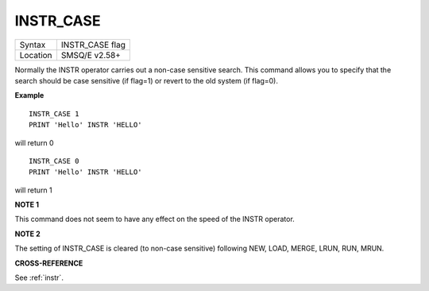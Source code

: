 ..  _instr-case:

INSTR\_CASE
===========

+----------+-------------------------------------------------------------------+
| Syntax   |  INSTR\_CASE flag                                                 |
+----------+-------------------------------------------------------------------+
| Location |  SMSQ/E v2.58+                                                    |
+----------+-------------------------------------------------------------------+

Normally the INSTR operator carries out a non-case sensitive search.
This command allows you to specify that the search should be case
sensitive (if flag=1) or revert to the old system (if flag=0).

**Example**

::

    INSTR_CASE 1
    PRINT 'Hello' INSTR 'HELLO'

will return 0

::

    INSTR_CASE 0
    PRINT 'Hello' INSTR 'HELLO'

will return 1

**NOTE 1**

This command does not seem to have any effect on the speed of the INSTR
operator.

**NOTE 2**

The setting of INSTR\_CASE is cleared (to non-case sensitive) following
NEW, LOAD, MERGE, LRUN, RUN, MRUN.

**CROSS-REFERENCE**

See :ref:`instr`.

